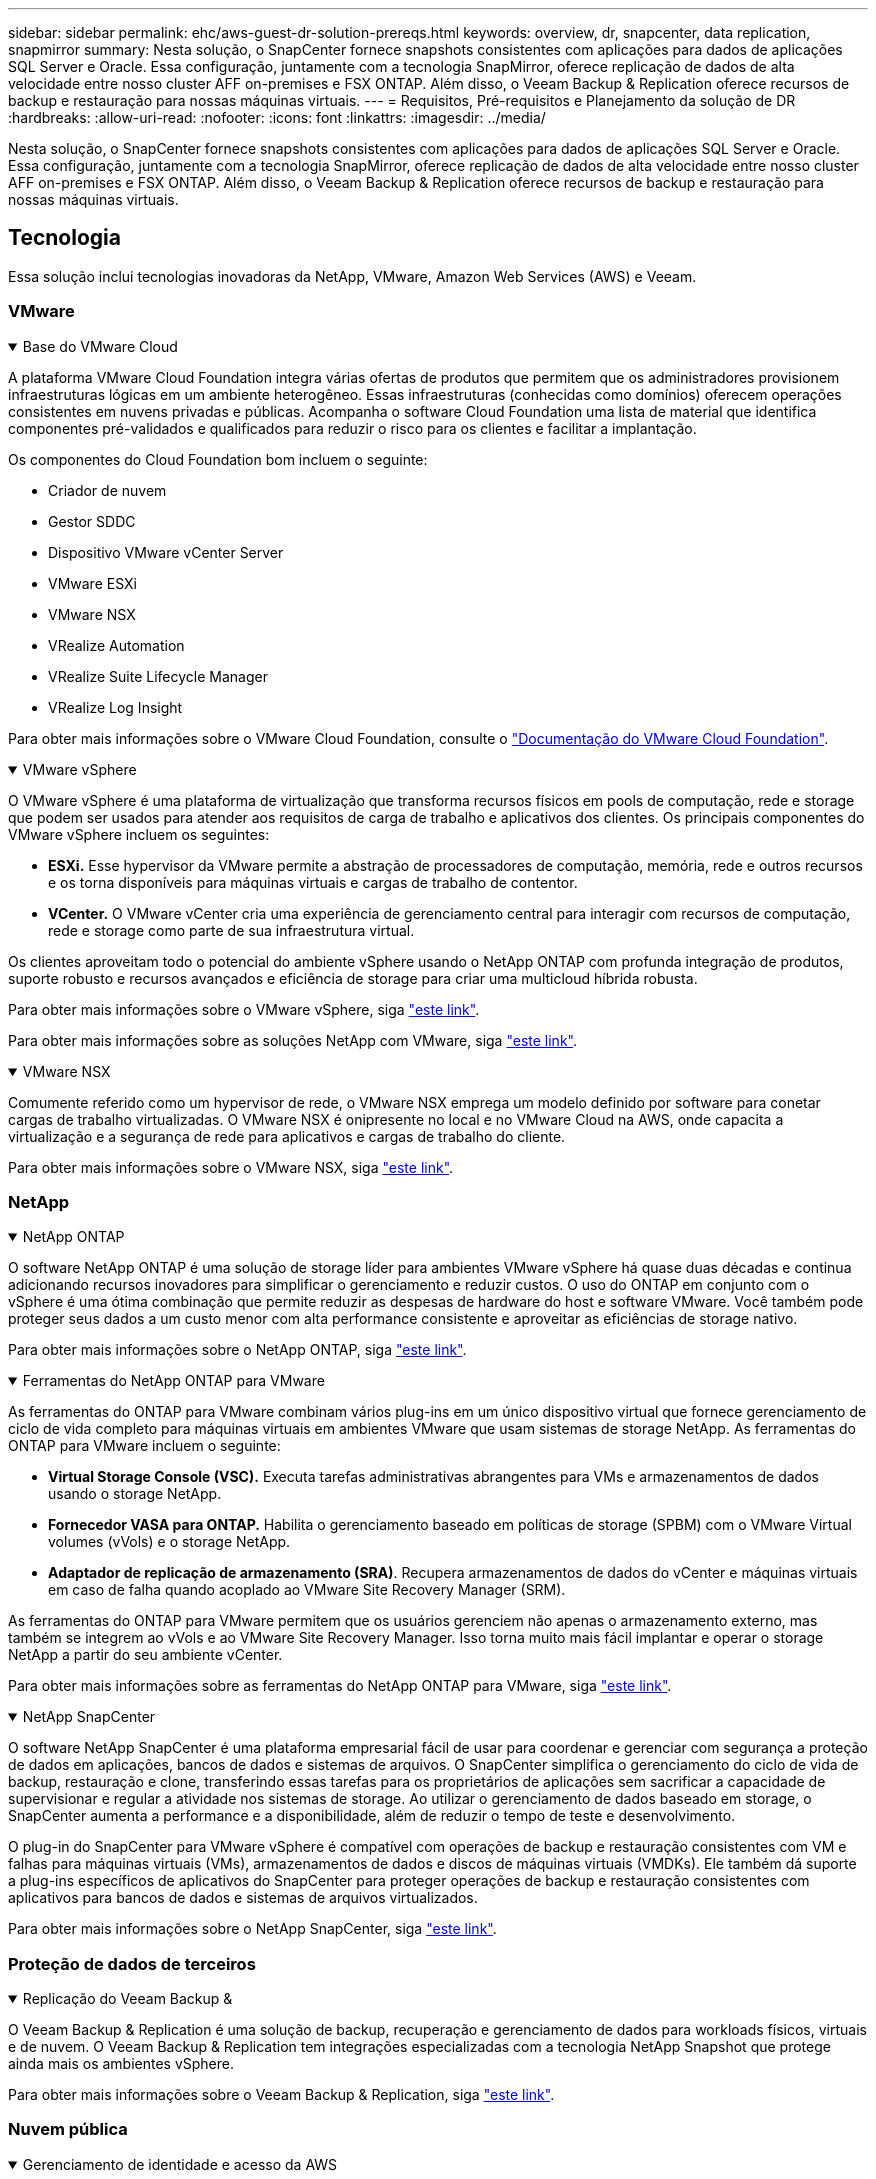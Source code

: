 ---
sidebar: sidebar 
permalink: ehc/aws-guest-dr-solution-prereqs.html 
keywords: overview, dr, snapcenter, data replication, snapmirror 
summary: Nesta solução, o SnapCenter fornece snapshots consistentes com aplicações para dados de aplicações SQL Server e Oracle. Essa configuração, juntamente com a tecnologia SnapMirror, oferece replicação de dados de alta velocidade entre nosso cluster AFF on-premises e FSX ONTAP. Além disso, o Veeam Backup & Replication oferece recursos de backup e restauração para nossas máquinas virtuais. 
---
= Requisitos, Pré-requisitos e Planejamento da solução de DR
:hardbreaks:
:allow-uri-read: 
:nofooter: 
:icons: font
:linkattrs: 
:imagesdir: ../media/


[role="lead"]
Nesta solução, o SnapCenter fornece snapshots consistentes com aplicações para dados de aplicações SQL Server e Oracle. Essa configuração, juntamente com a tecnologia SnapMirror, oferece replicação de dados de alta velocidade entre nosso cluster AFF on-premises e FSX ONTAP. Além disso, o Veeam Backup & Replication oferece recursos de backup e restauração para nossas máquinas virtuais.



== Tecnologia

Essa solução inclui tecnologias inovadoras da NetApp, VMware, Amazon Web Services (AWS) e Veeam.



=== VMware

.Base do VMware Cloud
[%collapsible%open]
====
A plataforma VMware Cloud Foundation integra várias ofertas de produtos que permitem que os administradores provisionem infraestruturas lógicas em um ambiente heterogêneo. Essas infraestruturas (conhecidas como domínios) oferecem operações consistentes em nuvens privadas e públicas. Acompanha o software Cloud Foundation uma lista de material que identifica componentes pré-validados e qualificados para reduzir o risco para os clientes e facilitar a implantação.

Os componentes do Cloud Foundation bom incluem o seguinte:

* Criador de nuvem
* Gestor SDDC
* Dispositivo VMware vCenter Server
* VMware ESXi
* VMware NSX
* VRealize Automation
* VRealize Suite Lifecycle Manager
* VRealize Log Insight


Para obter mais informações sobre o VMware Cloud Foundation, consulte o https://docs.vmware.com/en/VMware-Cloud-Foundation/index.html["Documentação do VMware Cloud Foundation"^].

====
.VMware vSphere
[%collapsible%open]
====
O VMware vSphere é uma plataforma de virtualização que transforma recursos físicos em pools de computação, rede e storage que podem ser usados para atender aos requisitos de carga de trabalho e aplicativos dos clientes. Os principais componentes do VMware vSphere incluem os seguintes:

* *ESXi.* Esse hypervisor da VMware permite a abstração de processadores de computação, memória, rede e outros recursos e os torna disponíveis para máquinas virtuais e cargas de trabalho de contentor.
* *VCenter.* O VMware vCenter cria uma experiência de gerenciamento central para interagir com recursos de computação, rede e storage como parte de sua infraestrutura virtual.


Os clientes aproveitam todo o potencial do ambiente vSphere usando o NetApp ONTAP com profunda integração de produtos, suporte robusto e recursos avançados e eficiência de storage para criar uma multicloud híbrida robusta.

Para obter mais informações sobre o VMware vSphere, siga https://docs.vmware.com/en/VMware-vSphere/index.html["este link"^].

Para obter mais informações sobre as soluções NetApp com VMware, siga link:../vmware/vmware-on-netapp.html["este link"^].

====
.VMware NSX
[%collapsible%open]
====
Comumente referido como um hypervisor de rede, o VMware NSX emprega um modelo definido por software para conetar cargas de trabalho virtualizadas. O VMware NSX é onipresente no local e no VMware Cloud na AWS, onde capacita a virtualização e a segurança de rede para aplicativos e cargas de trabalho do cliente.

Para obter mais informações sobre o VMware NSX, siga https://docs.vmware.com/en/VMware-NSX-T-Data-Center/index.html["este link"^].

====


=== NetApp

.NetApp ONTAP
[%collapsible%open]
====
O software NetApp ONTAP é uma solução de storage líder para ambientes VMware vSphere há quase duas décadas e continua adicionando recursos inovadores para simplificar o gerenciamento e reduzir custos. O uso do ONTAP em conjunto com o vSphere é uma ótima combinação que permite reduzir as despesas de hardware do host e software VMware. Você também pode proteger seus dados a um custo menor com alta performance consistente e aproveitar as eficiências de storage nativo.

Para obter mais informações sobre o NetApp ONTAP, siga https://docs.vmware.com/en/VMware-Cloud-on-AWS/index.html["este link"^].

====
.Ferramentas do NetApp ONTAP para VMware
[%collapsible%open]
====
As ferramentas do ONTAP para VMware combinam vários plug-ins em um único dispositivo virtual que fornece gerenciamento de ciclo de vida completo para máquinas virtuais em ambientes VMware que usam sistemas de storage NetApp. As ferramentas do ONTAP para VMware incluem o seguinte:

* *Virtual Storage Console (VSC).* Executa tarefas administrativas abrangentes para VMs e armazenamentos de dados usando o storage NetApp.
* *Fornecedor VASA para ONTAP.* Habilita o gerenciamento baseado em políticas de storage (SPBM) com o VMware Virtual volumes (vVols) e o storage NetApp.
* *Adaptador de replicação de armazenamento (SRA)*. Recupera armazenamentos de dados do vCenter e máquinas virtuais em caso de falha quando acoplado ao VMware Site Recovery Manager (SRM).


As ferramentas do ONTAP para VMware permitem que os usuários gerenciem não apenas o armazenamento externo, mas também se integrem ao vVols e ao VMware Site Recovery Manager. Isso torna muito mais fácil implantar e operar o storage NetApp a partir do seu ambiente vCenter.

Para obter mais informações sobre as ferramentas do NetApp ONTAP para VMware, siga https://docs.netapp.com/us-en/ontap-tools-vmware-vsphere/index.html["este link"^].

====
.NetApp SnapCenter
[%collapsible%open]
====
O software NetApp SnapCenter é uma plataforma empresarial fácil de usar para coordenar e gerenciar com segurança a proteção de dados em aplicações, bancos de dados e sistemas de arquivos. O SnapCenter simplifica o gerenciamento do ciclo de vida de backup, restauração e clone, transferindo essas tarefas para os proprietários de aplicações sem sacrificar a capacidade de supervisionar e regular a atividade nos sistemas de storage. Ao utilizar o gerenciamento de dados baseado em storage, o SnapCenter aumenta a performance e a disponibilidade, além de reduzir o tempo de teste e desenvolvimento.

O plug-in do SnapCenter para VMware vSphere é compatível com operações de backup e restauração consistentes com VM e falhas para máquinas virtuais (VMs), armazenamentos de dados e discos de máquinas virtuais (VMDKs). Ele também dá suporte a plug-ins específicos de aplicativos do SnapCenter para proteger operações de backup e restauração consistentes com aplicativos para bancos de dados e sistemas de arquivos virtualizados.

Para obter mais informações sobre o NetApp SnapCenter, siga https://docs.netapp.com/us-en/snapcenter/["este link"^].

====


=== Proteção de dados de terceiros

.Replicação do Veeam Backup &
[%collapsible%open]
====
O Veeam Backup & Replication é uma solução de backup, recuperação e gerenciamento de dados para workloads físicos, virtuais e de nuvem. O Veeam Backup & Replication tem integrações especializadas com a tecnologia NetApp Snapshot que protege ainda mais os ambientes vSphere.

Para obter mais informações sobre o Veeam Backup & Replication, siga https://www.veeam.com/vm-backup-recovery-replication-software.html["este link"^].

====


=== Nuvem pública

.Gerenciamento de identidade e acesso da AWS
[%collapsible%open]
====
Os ambientes da AWS contêm uma ampla variedade de produtos, incluindo computação, storage, banco de dados, rede, análises e muito mais para ajudar a resolver os desafios de negócios. As empresas devem ser capazes de definir quem está autorizado a acessar esses produtos, serviços e recursos. É igualmente importante determinar em que condições os usuários podem manipular, alterar ou adicionar configurações.

O AWS Identity and Access Management (AIM) fornece um plano de controle seguro para gerenciar o acesso a serviços e produtos da AWS. Usuários, chaves de acesso e permissões configurados adequadamente permitem a implantação do VMware Cloud na AWS e no Amazon FSX.

Para obter mais informações sobre O AIM, siga https://docs.aws.amazon.com/iam/index.html["este link"^].

====
.VMware Cloud na AWS
[%collapsible%open]
====
O VMware Cloud on AWS leva o software SDDC de classe empresarial da VMware para a nuvem AWS, com acesso otimizado a serviços nativos da AWS. Equipado com o VMware Cloud Foundation, o VMware Cloud on AWS integra os produtos de computação, armazenamento e virtualização de rede da VMware (VMware vSphere, VMware VSAN e VMware NSX), juntamente com o gerenciamento do VMware vCenter Server otimizado para execução em infraestrutura AWS dedicada, elástica e bare-metal.

Para obter mais informações sobre o VMware Cloud na AWS, siga https://docs.vmware.com/en/VMware-Cloud-on-AWS/index.html["este link"^].

====
.Amazon FSX ONTAP
[%collapsible%open]
====
O Amazon FSX ONTAP é um sistema ONTAP totalmente gerenciado e com recursos, disponível como um serviço AWS nativo. Desenvolvido com o NetApp ONTAP, ele oferece recursos conhecidos e oferece a simplicidade de um serviço de nuvem totalmente gerenciado.

O Amazon FSX ONTAP oferece suporte multiprotocolo a uma variedade de tipos de computação, incluindo VMware na nuvem pública ou no local. Disponível hoje para casos de uso conectados aos hóspedes e armazenamentos de dados NFS na visualização técnica, o Amazon FSX ONTAP permite que as empresas aproveitem recursos familiares de seus ambientes locais e na nuvem.

Para obter mais informações sobre o Amazon FSX ONTAP, siga https://aws.amazon.com/fsx/netapp-ontap/["este link"].

====


== Visão geral - recuperação de desastres de armazenamento conetado ao convidado da AWS

Esta seção fornece instruções para ajudar os usuários a verificar, configurar e validar seus ambientes locais e de nuvem para uso com o NetApp e VMware. Especificamente, essa solução se concentra no caso de uso conectado ao convidado da VMware com o ONTAP AFF on-premises e o VMware Cloud e o AWS FSX ONTAP para a nuvem. Esta solução é demonstrada com duas aplicações: Oracle e MS SQL em um cenário de recuperação de desastres.

.Habilidades e conhecimento
[%collapsible%open]
====
As habilidades e informações a seguir são necessárias para acessar o Google Cloud NetApp volumes para AWS:

* Acesso e conhecimento do seu ambiente no local VMware e ONTAP.
* Acesso e conhecimento do VMware Cloud e da AWS.
* Acesso e conhecimento da AWS e do Amazon FSX ONTAP.
* Conhecimento dos recursos do SDDC e da AWS.
* Conhecimento da conetividade de rede entre seus recursos locais e na nuvem.
* Conhecimento prático de cenários de recuperação de desastres.
* Conhecimento de trabalho dos aplicativos implantados no VMware.


====
.Administrativo
[%collapsible%open]
====
Seja interagindo com recursos no local ou na nuvem, os usuários e administradores devem ter a capacidade e os direitos de provisionar esses recursos onde precisam, quando necessário, de acordo com seus direitos. A interação de suas funções e permissões para seus sistemas locais, incluindo ONTAP e VMware, e seus recursos de nuvem, incluindo VMware Cloud e AWS, é fundamental para uma implantação bem-sucedida de nuvem híbrida.

As tarefas administrativas a seguir devem estar implementadas para criar uma solução de recuperação de desastres com o VMware e o ONTAP on-premises e o VMware Cloud no AWS e no FSX ONTAP.

* Funções e contas que permitem o provisionamento do seguinte:
+
** Recursos de storage da ONTAP
** VMs VMware, datastores e assim por diante
** AWS VPC e grupos de segurança


* Provisionamento de ambiente VMware no local e ONTAP
* Ambiente do VMware Cloud
* Um sistema de arquivos Amazon para FSX ONTAP
* Conectividade entre seu ambiente local e a AWS
* Conetividade para a VPC da AWS


====
.On-premises
[%collapsible%open]
====
O ambiente virtual da VMware inclui o licenciamento de hosts ESXi, VMware vCenter Server, rede NSX e outros componentes, como pode ser visto na figura a seguir. Todos são licenciados de forma diferente e é importante entender como os componentes subjacentes consomem a capacidade licenciada disponível.

image:dr-vmc-aws-image2.png["Figura que mostra a caixa de diálogo de entrada/saída ou que representa o conteúdo escrito"]

.Hosts ESXi
[%collapsible%open]
=====
Os hosts de computação em um ambiente VMware são implantados com o ESXi. Quando licenciadas com o vSphere em vários níveis de capacidade, as máquinas virtuais podem aproveitar as CPUs físicas em cada host e os recursos intitulados aplicáveis.

=====
.VMware vCenter
[%collapsible%open]
=====
O gerenciamento de hosts e armazenamento ESXi é um dos muitos recursos disponibilizados ao administrador da VMware com o vCenter Server. A partir do VMware vCenter 7,0, há três edições do VMware vCenter disponíveis, dependendo da licença:

* VCenter Server Essentials
* VCenter Server Foundation
* VCenter Server Standard


=====
.VMware NSX
[%collapsible%open]
=====
O VMware NSX oferece aos administradores a flexibilidade necessária para habilitar recursos avançados. Os recursos são ativados dependendo da versão do NSX-T Edition licenciada:

* Profissional
* Avançado
* Enterprise Plus
* Escritório remoto/filial


=====
.NetApp ONTAP
[%collapsible%open]
=====
O licenciamento com o NetApp ONTAP refere-se a como os administradores obtêm acesso a vários recursos e recursos no armazenamento do NetApp. Uma licença é um Registro de um ou mais direitos de software. A instalação de chaves de licença, também conhecidas como códigos de licença, permite que você use determinados recursos ou serviços em seu sistema de armazenamento. Por exemplo, o ONTAP dá suporte a todos os principais protocolos de cliente padrão do setor (NFS, SMB, FC, FCoE, iSCSI e NVMe/FC) com licenciamento.

As licenças de recursos do Data ONTAP são emitidas como pacotes, cada um dos quais contém vários recursos ou um único recurso. Um pacote requer uma chave de licença e a instalação da chave permite que você acesse todos os recursos do pacote.

Os tipos de licença são os seguintes:

* *Licença com bloqueio de nó.* A instalação de uma licença com bloqueio de nó dá direito a um nó à funcionalidade licenciada. Para que o cluster use a funcionalidade licenciada, pelo menos um nó deve ser licenciado para a funcionalidade.
* *Licença Master/site.* Uma licença principal ou local não está vinculada a um número de série específico do sistema. Quando você instala uma licença de site, todos os nós no cluster têm direito à funcionalidade licenciada.
* *Demo/licença temporária.* Uma licença demo ou temporária expira após um determinado período de tempo. Esta licença permite que você experimente determinadas funcionalidades de software sem comprar um direito.
* *Licença de capacidade (somente ONTAP Select e FabricPool).* Uma instância do ONTAP Select é licenciada de acordo com a quantidade de dados que o usuário deseja gerenciar. A partir do ONTAP 9.4, o FabricPool requer que uma licença de capacidade seja usada com uma camada de storage de terceiros (por exemplo, AWS).


=====
.NetApp SnapCenter
[%collapsible%open]
=====
O SnapCenter requer várias licenças para habilitar operações de proteção de dados. O tipo de licenças do SnapCenter que você instala depende do ambiente de storage e dos recursos que deseja usar. A licença padrão do SnapCenter protege aplicativos, bancos de dados, sistemas de arquivos e máquinas virtuais. Antes de adicionar um sistema de storage ao SnapCenter, você precisa instalar uma ou mais licenças do SnapCenter.

Para habilitar a proteção de aplicativos, bancos de dados, sistemas de arquivos e máquinas virtuais, você precisa ter uma licença padrão baseada em controlador instalada no sistema de storage FAS ou AFF ou uma licença padrão baseada em capacidade instalada nas plataformas ONTAP Select e Cloud Volumes ONTAP.

Consulte os seguintes pré-requisitos de backup do SnapCenter para esta solução:

* Um compartilhamento de volume e SMB criado no sistema ONTAP local para localizar o banco de dados de backup e os arquivos de configuração.
* Uma relação da SnapMirror entre o sistema ONTAP local e o FSX ou CVO na conta da AWS. Usado para transportar o instantâneo que contém o banco de dados e os arquivos de configuração do SnapCenter de backup.
* Windows Server instalado na conta de nuvem, em uma instância EC2 ou em uma VM no VMware Cloud SDDC.
* SnapCenter instalado na instância do Windows EC2 ou VM no VMware Cloud.


=====
.MS SQL
[%collapsible%open]
=====
Como parte da validação desta solução, usamos o MS SQL para demonstrar a recuperação de desastres.

Para obter mais informações sobre as melhores práticas com MS SQL e NetApp ONTAP, siga https://www.netapp.com/media/8585-tr4590.pdf["este link"^].

=====
.Oracle
[%collapsible%open]
=====
Como parte da validação desta solução, usamos A ORACLE para demonstrar a recuperação de desastres. Para obter mais informações sobre as práticas recomendadas com ORACLE e NetApp ONTAP, siga https://docs.netapp.com/us-en/ontap-apps-dbs/oracle/oracle-overview.html["este link"^].

=====
.Veeam
[%collapsible%open]
=====
Como parte da validação dessa solução, usamos a Veeam para demonstrar a recuperação de desastres. Para obter mais informações sobre as melhores práticas com a Veeam e o NetApp ONTAP, siga https://www.veeam.com/wp-netapp-configuration-best-practices-guide.html["este link"^].

=====
====
.Nuvem
[%collapsible%open]
====
.AWS
[%collapsible%open]
=====
Você deve ser capaz de executar as seguintes tarefas:

* Implantar e configurar serviços de domínio.
* Implante o FSX ONTAP por requisitos de aplicativo em uma determinada VPC.
* Configure o VMware Cloud no gateway AWS Compute para permitir o tráfego do FSX ONTAP.
* Configure um grupo de segurança da AWS para permitir a comunicação entre as sub-redes do VMware Cloud nas sub-redes da AWS VPC onde o serviço FSX ONTAP é implantado.


=====
.VMware Cloud
[%collapsible%open]
=====
Você deve ser capaz de executar as seguintes tarefas:

* Configure o VMware Cloud no AWS SDDC.


=====
.Verificação de conta do Cloud Manager
[%collapsible%open]
=====
Você precisa ser capaz de implantar recursos com o NetApp Cloud Manager. Para verificar se é possível, execute as seguintes tarefas:

* https://docs.netapp.com/us-en/bluexp-setup-admin/concept-modes.html["Inscreva-se no Cloud Central"^] se você ainda não o fez.
* https://docs.netapp.com/us-en/cloud-manager-setup-admin/task-logging-in.html["Entre no Cloud Manager"^].
* https://docs.netapp.com/us-en/cloud-manager-setup-admin/task-setting-up-netapp-accounts.html["Configurar espaços de trabalho e utilizadores"^].
* https://docs.netapp.com/us-en/cloud-manager-setup-admin/concept-connectors.html["Crie um conetor"^].


=====
.Amazon FSX ONTAP
[%collapsible%open]
=====
Você deve ser capaz de executar a seguinte tarefa depois de ter uma conta da AWS:

* Crie um usuário administrativo do IAM capaz de provisionar o Amazon FSX para o sistema de arquivos NetApp ONTAP.


=====
====
.Pré-requisitos de configuração
[%collapsible%open]
====
Dadas as diferentes topologias que os clientes têm, esta seção se concentra nas portas necessárias para permitir a comunicação de recursos locais para a nuvem.

.Considerações de portas e firewall necessárias
[%collapsible%open]
=====
As tabelas a seguir descrevem as portas que devem ser habilitadas em toda a sua infraestrutura.

Para obter uma lista mais abrangente das portas necessárias para o software Veeam Backup & Replication, siga https://helpcenter.veeam.com/docs/backup/vsphere/used_ports.html?zoom_highlight=port+requirements&ver=110["este link"^].

Para obter uma lista mais abrangente de requisitos de porta para o SnapCenter, siga https://docs.netapp.com/ocsc-41/index.jsp?topic=%2Fcom.netapp.doc.ocsc-isg%2FGUID-6B5E4464-FE9A-4D2A-B526-E6F4298C9550.html["este link"^].

A tabela a seguir lista os requisitos de porta Veeam para Microsoft Windows Server.

|===
| De | Para | Protocolo | Porta | Notas 


| Servidor de backup | Servidor Microsoft Windows | TCP | 445 | Porta necessária para implantar componentes do Veeam Backup & Replication. 


| Proxy de backup |  | TCP | 6160 | Porta padrão usada pelo Veeam Installer Service. 


| Repositório de backup |  | TCP | 2500 a 3500 | Intervalo padrão de portas usado como canais de transmissão de dados e para coletar arquivos de log. 


| Monte o servidor |  | TCP | 6162 | Porta padrão usada pelo Veeam Data Mover. 
|===

NOTE: Para cada conexão TCP que uma tarefa usa, uma porta desse intervalo é atribuída.

A tabela a seguir lista os requisitos de porta da Veeam para Linux Server.

|===
| De | Para | Protocolo | Porta | Notas 


| Servidor de backup | Servidor Linux | TCP | 22 | Porta usada como um canal de controle do console para o host Linux de destino. 


|  |  | TCP | 6162 | Porta padrão usada pelo Veeam Data Mover. 


|  |  | TCP | 2500 a 3500 | Intervalo padrão de portas usado como canais de transmissão de dados e para coletar arquivos de log. 
|===

NOTE: Para cada conexão TCP que uma tarefa usa, uma porta desse intervalo é atribuída.

A tabela a seguir lista os requisitos de porta do Veeam Backup Server.

|===
| De | Para | Protocolo | Porta | Notas 


| Servidor de backup | VCenter Server | HTTPS, TCP | 443 | Porta padrão usada para conexões ao vCenter Server. Porta usada como um canal de controle do console para o host Linux de destino. 


|  | Microsoft SQL Server que hospeda o banco de dados de configuração do Veeam Backup & Replication | TCP | 1443 | Porta usada para comunicação com o Microsoft SQL Server no qual o banco de dados de configuração do Veeam Backup & Replication é implantado (se você usar uma instância padrão do Microsoft SQL Server). 


|  | Servidor DNS com resolução de nome de todos os servidores de backup | TCP | 3389 | Porta utilizada para comunicação com o servidor DNS 
|===

NOTE: Se você usar o vCloud diretor, abra a porta 443 nos vCenter Servers subjacentes.

A tabela a seguir lista os requisitos da porta do Veeam Backup Proxy.

|===
| De | Para | Protocolo | Porta | Notas 


| Servidor de backup | Proxy de backup | TCP | 6210 | Porta padrão usada pelo Veeam Backup VSS Integration Service para fazer um snapshot VSS durante o backup de compartilhamento de arquivos SMB. 


| Proxy de backup | VCenter Server | TCP | 1443 | Porta padrão do serviço da Web VMware que pode ser personalizada nas configurações do vCenter. 
|===
A tabela a seguir lista os requisitos da porta SnapCenter.

|===
| Tipo de porta | Protocolo | Porta | Notas 


| Porta de gerenciamento de SnapCenter | HTTPS | 8146 | Esta porta é usada para comunicação entre o cliente SnapCenter (o usuário SnapCenter) e o servidor SnapCenter. Também usado para comunicação dos hosts de plug-in para o servidor SnapCenter. 


| Porta de comunicação SnapCenter SMCore | HTTPS | 8043 | Esta porta é usada para comunicação entre o servidor SnapCenter e os hosts onde os plug-ins do SnapCenter estão instalados. 


| Hosts de plug-in do Windows, instalação | TCP | 135, 445 | Essas portas são usadas para comunicação entre o servidor SnapCenter e o host onde o plug-in está sendo instalado. As portas podem ser fechadas após a instalação. Além disso, o Windows Instrumentation Services procura as portas 49152 a 65535, que devem estar abertas. 


| Linux plug-in hosts, instalação | SSH | 22 | Essas portas são usadas para comunicação entre o servidor SnapCenter e o host onde o plug-in está sendo instalado. As portas são usadas pelo SnapCenter para copiar binários de pacotes plug-in para hosts plug-in Linux. 


| Pacote de plug-ins do SnapCenter para Windows / Linux | HTTPS | 8145 | Essa porta é usada para comunicação entre o SMCore e hosts onde os plug-ins do SnapCenter estão instalados. 


| Porta do VMware vSphere vCenter Server | HTTPS | 443 | Essa porta é usada para comunicação entre o plug-in do SnapCenter para VMware vSphere e vCenter Server. 


| Plug-in do SnapCenter para a porta VMware vSphere | HTTPS | 8144 | Essa porta é usada para comunicação do cliente da Web do vCenter vSphere e do servidor SnapCenter. 
|===
=====
====


== Rede

Essa solução requer uma comunicação bem-sucedida do cluster ONTAP local para os endereços de rede de cluster de interconexão do AWS FSX ONTAP para executar operações do NetApp SyncMirror. Além disso, um servidor de backup da Veeam precisa ter acesso a um bucket do AWS S3. Em vez de usar o transporte pela Internet, um link VPN ou Direct Connect existente pode ser usado como um link privado para um bucket do S3.

.No local
[%collapsible%open]
====
O ONTAP dá suporte a todos os principais protocolos de storage usados para virtualização, incluindo iSCSI, Fibre Channel (FC), Fibre Channel over Ethernet (FCoE) ou memória não volátil Express sobre Fibre Channel (NVMe/FC) para ambientes SAN. O ONTAP também é compatível com NFS (v3 e v4,1) e SMB ou S3 para conexões de convidados. Você é livre para escolher o que funciona melhor para o seu ambiente e pode combinar protocolos conforme necessário em um único sistema. Por exemplo, você pode aumentar o uso geral de armazenamentos de dados NFS com alguns iSCSI LUNs ou compartilhamentos de convidados.

Essa solução utiliza datastores NFS para datastores no local para VMDKs convidados e iSCSI e NFS para dados de aplicações convidadas.

.Redes de clientes
[%collapsible%open]
=====
As portas de rede VMkernel e as redes definidas por software fornecem conetividade aos hosts ESXi, permitindo que eles se comuniquem com elementos fora do ambiente VMware. A conetividade depende do tipo de interfaces VMkernel usadas.

Para esta solução, as seguintes interfaces VMkernel foram configuradas:

* Gerenciamento
* VMotion
* NFS
* ISCSI


=====
.Redes de storage provisionadas
[%collapsible%open]
=====
Um LIF (interface lógica) representa um ponto de acesso à rede para um nó no cluster. Isso permite a comunicação com as máquinas virtuais de armazenamento que abrigam os dados acessados pelos clientes. Você pode configurar LIFs em portas pelas quais o cluster envia e recebe comunicações pela rede.

Para essa solução, os LIFs são configurados para os seguintes protocolos de storage:

* NFS
* ISCSI


=====
====
.Opções de conectividade de nuvem
[%collapsible%open]
====
Os clientes têm muitas opções ao conetar seu ambiente local a recursos de nuvem, incluindo a implantação de topologias VPN ou Direct Connect.

.Rede privada virtual (VPN)
[%collapsible%open]
=====
As VPNs (redes privadas virtuais) são frequentemente usadas para criar um túnel IPSec seguro com redes MPLS privadas ou baseadas na Internet. Uma VPN é fácil de configurar, mas não tem confiabilidade (se baseada na Internet) e velocidade. O ponto final pode ser encerrado na AWS VPC ou no VMware Cloud SDDC. Para essa solução de recuperação de desastres, criamos conetividade com o AWS FSX ONTAP a partir da rede local. Assim, ele pode ser encerrado na VPC da AWS (gateway privado virtual ou gateway de trânsito), onde o FSX ONTAP está conetado.

A configuração VPN pode ser baseada em rotas ou em políticas. Com uma configuração baseada em rota, os endpoints trocam as rotas automaticamente e a configuração aprende a rota para as sub-redes recém-criadas. Com uma configuração baseada em política, você deve definir as sub-redes locais e remotas e, quando novas sub-redes são adicionadas e permitidas para se comunicar no túnel IPSec, você deve atualizar as rotas.


NOTE: Se o túnel IPSec VPN não for criado no gateway padrão, as rotas de rede remota devem ser definidas nas tabelas de rota através do ponto final do túnel VPN local.

A figura a seguir mostra as opções típicas de conexão VPN.

image:dr-vmc-aws-image3.png["Figura que mostra a caixa de diálogo de entrada/saída ou que representa o conteúdo escrito"]

=====
.Conexão direta
[%collapsible%open]
=====
O Direct Connect fornece um link dedicado à rede AWS. As conexões dedicadas criam links para a AWS usando uma porta Ethernet 1Gbps, 10Gbps ou 100Gbps. Os parceiros do AWS Direct Connect fornecem conexões hospedadas usando links de rede pré-estabelecidos entre si e a AWS e estão disponíveis de 50Mbps a 10Gbps. Por padrão, o tráfego não é criptografado. No entanto, as opções estão disponíveis para proteger o tráfego com MACsec ou IPsec. O MACsec fornece criptografia de camada 2, enquanto o IPsec fornece criptografia de camada 3. O MACsec fornece uma melhor segurança ocultando quais dispositivos estão se comunicando.

Os clientes devem ter seus equipamentos de roteador em um local do AWS Direct Connect. Para configurar isso, você pode trabalhar com a AWS Partner Network (APN). Uma conexão física é feita entre esse roteador e o roteador da AWS. Para habilitar o acesso ao FSX ONTAP na VPC, você deve ter uma interface virtual privada ou uma interface virtual de trânsito do Direct Connect para uma VPC. Com uma interface virtual privada, a escalabilidade da conexão Direct Connect à VPC é limitada.

A figura seguinte mostra as opções de interface Direct Connect.

image:dr-vmc-aws-image4.png["Figura que mostra a caixa de diálogo de entrada/saída ou que representa o conteúdo escrito"]

=====
.Gateway de trânsito
[%collapsible%open]
=====
O gateway de trânsito é uma construção em nível de região que permite maior escalabilidade de uma conexão Direct Connect-to-VPC dentro de uma região. Se for necessária uma ligação entre regiões, os gateways de trânsito devem ser colocados em contacto. Para obter mais informações, consulte https://docs.aws.amazon.com/directconnect/latest/UserGuide/Welcome.html["Documentação do AWS Direct Connect"^] .

=====
====
.Considerações sobre rede na nuvem
[%collapsible%open]
====
Na nuvem, a infraestrutura de rede subjacente é gerenciada pelo provedor de serviços em nuvem, enquanto os clientes precisam gerenciar as redes VPC, sub-redes, tabelas de rotas e assim por diante na AWS. Eles também precisam gerenciar segmentos de rede do NSX na borda da computação. O SDDC agrupa rotas para a VPC externa e o Transit Connect.

Quando o FSX ONTAP com disponibilidade Multi-AZ é implantado em uma VPC conetada ao VMware Cloud, o tráfego iSCSI recebe as atualizações necessárias da tabela de rotas para habilitar a comunicação. Por padrão, não há nenhuma rota disponível do VMware Cloud para a sub-rede NFS/SMB do FSX ONTAP na VPC conetada para implantação Multi-AZ. Para definir essa rota, usamos o grupo VMware Cloud SDDC, que é um gateway de trânsito gerenciado pela VMware, para permitir a comunicação entre os VMware Cloud SDDCs na mesma região, bem como com VPCs externos e outros gateways de trânsito.


NOTE: Há custos de transferência de dados associados ao uso de um gateway de trânsito. Para obter detalhes de custo específicos de uma região, https://aws.amazon.com/transit-gateway/pricing/["este link"^] consulte .

O VMware Cloud SDDC pode ser implantado em uma única zona de disponibilidade, o que é como ter um único data center. Uma opção de cluster estendido também está disponível, que é como uma solução NetApp MetroCluster que pode fornecer maior disponibilidade e tempo de inatividade reduzido em caso de falha na zona de disponibilidade.

Para minimizar o custo de transferência de dados, mantenha as instâncias ou serviços do VMware Cloud SDDC e AWS na mesma zona de disponibilidade. É melhor combinar com um ID de zona de disponibilidade em vez de com um nome, porque a AWS fornece a lista de pedidos AZ específica para a conta para espalhar a carga entre as zonas de disponibilidade. Por exemplo, uma conta (US-East-1a) pode apontar para AZ ID 1, enquanto outra conta (US-East-1c) pode apontar para AZ ID 1. O ID da zona de disponibilidade pode ser recuperado de várias maneiras. No exemplo a seguir, recuperamos o ID AZ da sub-rede VPC.

image:dr-vmc-aws-image5.png["Figura que mostra a caixa de diálogo de entrada/saída ou que representa o conteúdo escrito"]

No VMware Cloud SDDC, a rede é gerenciada com o NSX, e o gateway de borda (roteador Tier-0) que lida com a porta de uplink de tráfego norte-sul é conetado à AWS VPC. O gateway de computação e os gateways de gerenciamento (roteadores Tier-1) lidam com o tráfego leste-oeste. Se as portas de uplink da borda se tornarem muito usadas, você poderá criar grupos de tráfego para associar-se a IPs ou sub-redes de host específicos. A criação de um grupo de tráfego cria nós de borda adicionais para separar o tráfego. Verifique o https://docs.vmware.com/en/VMware-Cloud-on-AWS/services/com.vmware.vmc-aws-networking-security/GUID-306D3EDC-F94E-4216-B306-413905A4A784.html["Documentação da VMware"^] no número mínimo de hosts vSphere necessários para usar uma configuração multi-borda.

.Redes de clientes
[%collapsible%open]
=====
Quando você provisiona o VMware Cloud SDDC, as portas VMkernel já estão configuradas e estão prontas para consumo. A VMware gerencia essas portas e não há necessidade de fazer atualizações.

A figura a seguir mostra informações de exemplo do Host VMkernel.

image:dr-vmc-aws-image6.png["Figura que mostra a caixa de diálogo de entrada/saída ou que representa o conteúdo escrito"]

=====
.Redes de storage provisionadas (iSCSI, NFS)
[%collapsible%open]
=====
Para redes de armazenamento convidado VM, normalmente criamos grupos de portas. Com o NSX, criamos segmentos que são consumidos no vCenter como grupos de portas. Como as redes de armazenamento estão em uma sub-rede roteável, você pode acessar os LUNs ou montar as exportações NFS usando a NIC padrão, mesmo sem criar segmentos de rede separados. Para separar o tráfego de armazenamento, você pode criar segmentos adicionais, definir regras e controlar o tamanho da MTU nesses segmentos. Para fornecer tolerância a falhas, é melhor ter pelo menos dois segmentos dedicados à rede de armazenamento. Como mencionamos anteriormente, se a largura de banda do uplink se tornar um problema, você pode criar grupos de tráfego e atribuir prefixos e gateways IP para executar o roteamento baseado na fonte.

Recomendamos a correspondência dos segmentos no SDDC de DR com o ambiente de origem para evitar a adivinhação de mapear segmentos de rede durante o failover.

=====
.Grupos de segurança
[%collapsible%open]
=====
Muitas opções de segurança fornecem comunicação segura na AWS VPC e na rede VMware Cloud SDDC. Na rede VMware Cloud SDDC, você pode usar o fluxo de rastreamento NSX para identificar o caminho, incluindo as regras usadas. Em seguida, você pode usar um analisador de rede na rede VPC para identificar o caminho, incluindo as tabelas de rota, grupos de segurança e listas de controle de acesso à rede, que é consumido durante o fluxo.

=====
====


== Armazenamento

Os sistemas NetApp AFF A-Series oferecem uma infraestrutura de storage de alto desempenho com opções flexíveis de gerenciamento de dados, habilitadas para a nuvem para atender a uma ampla variedade de cenários empresariais. Nessa solução, usamos um ONTAP AFF A300 como nosso principal sistema de storage no local.

O NetApp ONTAP, juntamente com as Ferramentas do ONTAP para VMware e SnapCenter, foram usados na solução para fornecer recursos abrangentes de gerenciamento e backup de aplicativos que são totalmente integrados ao VMware vSphere.

.On-premises
[%collapsible%open]
====
Usamos o storage ONTAP para os datastores VMware que hospedavam as máquinas virtuais e seus arquivos VMDK. A VMware dá suporte a vários protocolos de storage para datastores conectados e, nessa solução, usamos volumes NFS para datastores nos hosts ESXi. No entanto, os sistemas de storage ONTAP dão suporte a todos os protocolos compatíveis com VMware.

A figura a seguir mostra as opções de armazenamento da VMware.

image:dr-vmc-aws-image7.png["Figura que mostra a caixa de diálogo de entrada/saída ou que representa o conteúdo escrito"]

Os volumes do ONTAP foram usados para storage conectado ao convidado iSCSI e NFS nas nossas VMs de aplicação. Usamos os seguintes protocolos de storage para dados de aplicações:

* Volumes NFS para arquivos de banco de dados Oracle conetados ao convidado.
* ISCSI LUNs para bancos de dados e registos de transações do Microsoft SQL Server ligados a convidados.


|===
| Sistema operacional | Tipo de banco de dados | Protocolo de storage | Descrição do volume 


| Windows Server 2019 | SQL Server 2019 | ISCSI | Ficheiros de base de dados 


|  |  | ISCSI | Ficheiros de registo 


| Oracle Linux 8,5 | Oracle 19Cg. | NFS | Binário Oracle 


|  |  | NFS | Dados Oracle 


|  |  | NFS | Arquivos de recuperação Oracle 
|===
Também usamos o storage ONTAP para o repositório de backup primário da Veeam, bem como para um destino de backup para os backups de bancos de dados do SnapCenter.

* Compartilhamento SMB para o repositório de backup da Veeam.
* Compartilhamento SMB como destino para os backups de bancos de dados do SnapCenter.


====
.Storage de nuvem
[%collapsible%open]
====
Essa solução inclui o VMware Cloud on AWS para hospedar máquinas virtuais restauradas como parte do processo de failover. A partir dessa gravação, a VMware oferece suporte ao storage VSAN para armazenamentos de dados que hospedam as VMs e VMDKs.

O FSX ONTAP é usado como o armazenamento secundário para dados de aplicativos que são espelhados usando SnapCenter e SyncMirror. Como parte do processo de failover, o cluster do FSX ONTAP é convertido para armazenamento primário, e os aplicativos de banco de dados podem retomar a função normal em execução no cluster de armazenamento do FSX.

.Configuração do Amazon FSX ONTAP
[%collapsible%open]
=====
Para implantar o AWS FSX ONTAP usando o Cloud Manager, siga as instruções em https://docs.netapp.com/us-en/cloud-manager-fsx-ontap/start/task-getting-started-fsx.html["este link"^].

Depois que o FSX ONTAP for implantado, arraste e solte as instâncias do ONTAP no FSX ONTAP para iniciar a configuração de replicação de volumes.

A figura a seguir mostra nosso ambiente FSX ONTAP.

image:dr-vmc-aws-image8.png["Figura que mostra a caixa de diálogo de entrada/saída ou que representa o conteúdo escrito"]

=====
.Interfaces de rede criadas
[%collapsible%open]
=====
O FSX ONTAP tem interfaces de rede pré-configuradas e prontas para uso em redes iSCSI, NFS, SMB e entre clusters.

=====
.Storage de armazenamento de dados VM
[%collapsible%open]
=====
O VMware Cloud SDDC vem com dois datastores VSAN `vsandatastore` nomeados e `workloaddatastore`. Costumávamos `vsandatastore` hospedar VMs de gerenciamento com acesso restrito a credenciais cloudadmin. Para cargas de trabalho, usamos `workloaddatastore`o .

=====
====


== Computação

O VMware vSphere fornece infraestrutura virtualizada no data center e em todos os principais provedores de nuvem. Esse ecossistema é ideal para cenários de recuperação de desastres para os quais a computação virtualizada permanece consistente, independentemente do local. Essa solução usa recursos de computação virtualizados da VMware no local do data center e no VMware Cloud na AWS.

.On-premises
[%collapsible%open]
====
Esta solução usa servidores HPE ProLiant DL360 Gen 10 executando o VMware vSphere v7.0U3. Implantamos seis instâncias de computação para fornecer recursos adequados para nossos servidores SQL e Oracle.

Implantamos 10 VMs Windows Server 2019 executando o SQL Server 2019 com diferentes tamanhos de banco de dados e 10 VMs Oracle Linux 8,5 executando o Oracle 19C, novamente, com diferentes tamanhos de banco de dados.

====
.Nuvem
[%collapsible%open]
====
Implantamos um SDDC no VMware Cloud on AWS com dois hosts para fornecer recursos adequados para executar as máquinas virtuais restauradas a partir do nosso local principal.

image:dr-vmc-aws-image9.png["Figura que mostra a caixa de diálogo de entrada/saída ou que representa o conteúdo escrito"]

====


== Ferramentas de backup e recuperação do BlueXP 

Para realizar um failover das VMs de aplicação e volumes de banco de dados para os serviços VMware Cloud volume executados na AWS, foi necessário instalar e configurar uma instância em execução do servidor SnapCenter e do Veeam Backup and Replication Server. Após a conclusão do failover, essas ferramentas também devem ser configuradas para retomar as operações normais de backup até que um failback para o data center local seja planejado e executado.

.Implantação de ferramentas de backup
[%collapsible%open]
====
O servidor SnapCenter e o servidor Veeam Backup & Replication podem ser instalados no VMware Cloud SDDC ou podem ser instalados em instâncias EC2 que residem em uma VPC com conetividade de rede ao ambiente VMware Cloud.

.Servidor SnapCenter
[%collapsible%open]
=====
O software SnapCenter está disponível no site de suporte da NetApp e pode ser instalado em sistemas Microsoft Windows que residem em um domínio ou grupo de trabalho. Pode encontrar um guia de planeamento detalhado e instruções de instalação no link:https://docs.netapp.com/us-en/snapcenter/install/install_workflow.html["Centro de documentação do NetApp"^].

O software SnapCenter pode ser encontrado em https://mysupport.netapp.com["este link"^].

=====
.Servidor de replicação Veeam Backup &
[%collapsible%open]
=====
Você pode instalar o servidor Veeam Backup & Replication em um servidor Windows no VMware Cloud na AWS ou em uma instância do EC2. Para obter orientações detalhadas sobre a implementação, consulte o https://www.veeam.com/documentation-guides-datasheets.html["Documentação técnica do Veeam Help Center"^].

=====
====
.Ferramentas de backup e configuração
[%collapsible%open]
====
Após a instalação, o SnapCenter e o Veeam Backup & Replication precisam estar configurados para executar as tarefas necessárias para restaurar os dados no VMware Cloud na AWS.

. Configuração do SnapCenter


[]
=====
Para restaurar dados de aplicativos espelhados no FSX ONTAP, primeiro você deve executar uma restauração completa do banco de dados SnapCenter no local. Depois que esse processo for concluído, a comunicação com as VMs é restabelecida e os backups de aplicativos podem agora retomar usando o FSX ONTAP como armazenamento primário.

Para obter uma lista de etapas a serem concluídas no servidor SnapCenter residente na AWS, consulte a seção link:aws-guest-dr-solution-overview.html#deploy-secondary-snapcenter["Implante o servidor SnapCenter secundário do Windows"].

=====
.Configuração de replicação do Veeam Backup &
[%collapsible%open]
=====
Para restaurar máquinas virtuais que tenham sido feitas backup no armazenamento do Amazon S3, o Veeam Server deve ser instalado em um servidor Windows e configurado para se comunicar com o VMware Cloud, o FSX ONTAP e o bucket do S3 que contém o repositório de backup original. Ele também deve ter um novo repositório de backup configurado no FSX ONTAP para realizar novos backups das VMs assim que elas forem restauradas.

Para obter uma lista completa das etapas necessárias para concluir o failover das VMs do aplicativo, consulte a seção link:aws-guest-dr-solution-overview.html#deploy-secondary-veeam["Implantar o Veeam Backup  Replication Server secundário"].

=====
====